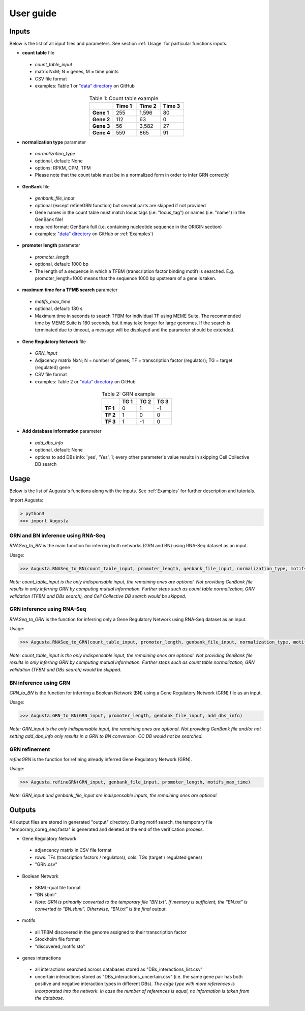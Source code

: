 User guide
----------

Inputs
^^^^^^
Below is the list of all input files and parameters. See section :ref:`Usage` for particular functions inputs.

* **count table** file

 * *count_table_input*
 * matrix NxM; N = genes, M = time points
 * CSV file format
 * examples: Table 1 or `"data" directory <https://github.com/JanaMus/Augusta/tree/master/data>`_ on GitHub

.. list-table:: Table 1: Count table example
   :widths: 20 20 20 20
   :header-rows: 1
   :stub-columns: 1
   :align: center

   * -
     - Time 1
     - Time 2
     - Time 3
   * - Gene 1
     - 255
     - 1,596
     - 80
   * - Gene 2
     - 112
     - 63
     - 0
   * - Gene 3
     - 56
     - 3,582
     - 27
   * - Gene 4
     - 559
     - 865
     - 91


* **normalization type** parameter

 * *normalization_type*
 * optional, default: None
 * options: RPKM, CPM, TPM
 * Please note that the count table must be in a normalized form in order to infer GRN correctly!

* **GenBank** file

 * *genbank_file_input*
 * optional (except refineGRN function) but several parts are skipped if not provided
 * Gene names in the count table must match locus tags (i.e. "locus_tag") or names (i.e. "name") in the GenBank file!
 * required format: GenBank full (i.e. containing nucleotide sequence in the ORIGIN section)
 * examples: `"data" directory <https://github.com/JanaMus/Augusta/tree/master/data>`_ on GitHub or :ref:`Examples`)


* **promoter length** parameter

 * *promoter_length*
 * optional, default: 1000 bp
 * The length of a sequence in which a TFBM (transcription factor binding motif) is searched. E.g. promoter_length=1000 means that the sequence 1000 bp upstream of a gene is taken.


* **maximum time for a TFMB search** parameter

 * *motifs_max_time*
 * optional, default: 180 s
 * Maximum time in seconds to search TFBM for individual TF using MEME Suite. The recommended time by MEME Suite is 180 seconds, but it may take longer for large genomes. If the search is terminated due to timeout, a message will be displayed and the parameter should be extended.

* **Gene Regulatory Network** file

 * *GRN_input*
 * Adjacency matrix NxN; N = number of genes; TF = transcription factor (regulator); TG = target (regulated) gene
 * CSV file format
 * examples: Table 2 or `"data" directory <https://github.com/JanaMus/Augusta/tree/master/data>`_ on GitHub

.. list-table:: Table 2: GRN example
   :widths: 20 20 20 20
   :header-rows: 1
   :stub-columns: 1
   :align: center

   * -
     - TG 1
     - TG 2
     - TG 3
   * - TF 1
     - 0
     - 1
     - -1
   * - TF 2
     - 1
     - 0
     - 0
   * - TF 3
     - 1
     - -1
     - 0


* **Add database information** parameter

 * *add_dbs_info*
 * optional, default: None
 * options to add DBs info: 'yes', 'Yes', 1; every other parameter´s value results in skipping Cell Collective DB search


Usage
^^^^^^
Below is the list of Augusta's functions along with the inputs. See :ref:`Examples` for further description and tutorials.

Import Augusta:

.. code-block:: python

   > python3
   >>> import Augusta
   
   
GRN and BN inference using RNA-Seq
""""""""""""""""""""""""""""""""""""""""""""""""""""""""
`RNASeq_to_BN` is the main function for inferring both networks (GRN and BN) using RNA-Seq dataset as an input.

Usage:

.. code-block:: python

   >>> Augusta.RNASeq_to_BN(count_table_input, promoter_length, genbank_file_input, normalization_type, motifs_max_time)


*Note: count_table_input is the only indispensable input, the remaining ones are optional.*
*Not providing GenBank file results in only inferring GRN by computing mutual information. Further steps such as count table normalization, GRN validation (TFBM and DBs search), and Cell Collective DB search would be skipped.*


GRN inference using RNA-Seq
""""""""""""""""""""""""""""
`RNASeq_to_GRN` is the function for inferring only a Gene Regulatory Network using RNA-Seq dataset as an input.

Usage:

.. code-block:: python

   >>> Augusta.RNASeq_to_GRN(count_table_input, promoter_length, genbank_file_input, normalization_type, motifs_max_time)

*Note: count_table_input is the only indispensable input, the remaining ones are optional.*
*Not providing GenBank file results in only inferring GRN by computing mutual information. Further steps such as count table normalization, GRN validation (TFBM and DBs search) would be skipped.*


BN inference using GRN
"""""""""""""""""""""""
`GRN_to_BN` is the function for inferring a Boolean Network (BN) using a Gene Regulatory Network (GRN) file as an input.

Usage:

.. code-block:: python

   >>> Augusta.GRN_to_BN(GRN_input, promoter_length, genbank_file_input, add_dbs_info)


*Note: GRN_input is the only indispensable input, the remaining ones are optional. Not providing GenBank file and/or not setting add_dbs_info only results in a GRN to BN conversion. CC DB would not be searched.*


GRN refinement
"""""""""""""""""""""""
`refineGRN` is the function for refining already inferred Gene Regulatory Network (GRN).

Usage:

.. code-block:: python

   >>> Augusta.refineGRN(GRN_input, genbank_file_input, promoter_length, motifs_max_time)


*Note: GRN_input and genbank_file_input are indispensable inputs, the remaining ones are optional.*



Outputs
^^^^^^^^
All output files are stored in generated "output" directory.
During motif search, the temporary file "temporary_coreg_seq.fasta" is generated and deleted at the end of the verification process.

* Gene Regulatory Network

 * adjancency matrix in CSV file format
 * rows: TFs (trascription factors / regulators), cols: TGs (target / regulated genes)
 * "GRN.csv"

* Boolean Network

 * SBML-qual file format
 * "BN.sbml"
 * *Note: GRN is primarily converted to the temporary file "BN.txt". If memory is sufficient, the "BN.txt" is converted to "BN.sbml". Otherwise, "BN.txt" is the final output.*

* motifs

 * all TFBM discovered in the genome assigned to their transcription factor
 * Stockholm file format
 * "discovered_motifs.sto"

* genes interactions

 * all interactions searched across databases stored as "DBs_interactions_list.csv"
 * uncertain interactions stored as "DBs_interactions_uncertain.csv" (i.e. the same gene pair has both positive and negative interaction types in different DBs). *The edge type with more references is incorporated into the network. In case the number of references is equal, no information is taken from the database.*
